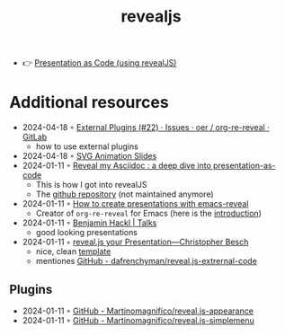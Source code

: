 :PROPERTIES:
:ID:       b800ace2-a93e-45ec-b272-bfabc701b1da
:END:
#+title: revealjs

- 👉 [[https://slides.dornea.nu/2022/presentation-as-code/#/sec-title-slide][Presentation as Code (using revealJS)]]

* Additional resources
- 2024-04-18 ◦ [[https://gitlab.com/oer/org-re-reveal/-/issues/22][External Plugins (#22) · Issues · oer / org-re-reveal · GitLab]]
  - how to use external plugins
- 2024-04-18 ◦ [[https://brettsnaidero.github.io/svg-animation-slides/#/][SVG Animation Slides]] 
- 2024-01-11 ◦ [[https://zenika.github.io/adoc-presentation-model/reveal/reveal-my-asciidoc.html][Reveal my Asciidoc : a deep dive into presentation-as-code]]
  - This is how I got into revealJS
  - The [[https://github.com/Zenika/adoc-presentation-model][github repository]] (not maintained anymore)
- 2024-01-11 ◦ [[https://oer.gitlab.io/emacs-reveal-howto/howto.html][How to create presentations with emacs-reveal]]
  - Creator of ~org-re-reveal~ for Emacs (here is the [[https://oer.gitlab.io/org-re-reveal/Readme.html][introduction]])
- 2024-01-11 ◦ [[https://benjamin-hackl.at/talks/][Benjamin Hackl | Talks]]
  - good looking presentations
- 2024-01-11 ◦ [[https://chris-besch.com/articles/revealjs/][reveal.js your Presentation—Christopher Besch]]
  - nice, clean [[https://github.com/christopher-besch/presentations/blob/main/template/index.html][template]]
  - mentiones [[https://github.com/dafrenchyman/reveal.js-extrernal-code][GitHub - dafrenchyman/reveal.js-extrernal-code]]
** Plugins
- 2024-01-11 ◦ [[https://github.com/Martinomagnifico/reveal.js-appearance][GitHub - Martinomagnifico/reveal.js-appearance]]
- 2024-01-11 ◦ [[https://github.com/Martinomagnifico/reveal.js-simplemenu?][GitHub - Martinomagnifico/reveal.js-simplemenu]]
